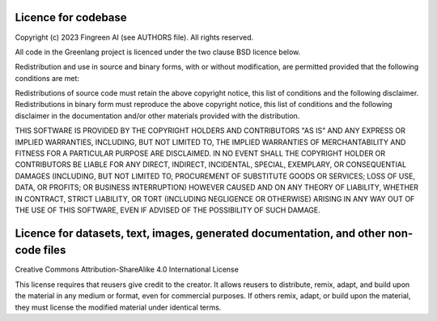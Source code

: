 Licence for codebase
====================

Copyright (c) 2023 Fingreen AI (see AUTHORS file). All rights reserved.

All code in the Greenlang project is licenced under the two clause BSD licence below.

Redistribution and use in source and binary forms, with or without modification, 
are permitted provided that the following conditions are met:

Redistributions of source code must retain the above copyright notice, 
this list of conditions and the following disclaimer.
Redistributions in binary form must reproduce the above copyright notice, 
this list of conditions and the following disclaimer in the documentation 
and/or other materials provided with the distribution.

THIS SOFTWARE IS PROVIDED BY THE COPYRIGHT HOLDERS AND CONTRIBUTORS "AS IS" 
AND ANY EXPRESS OR IMPLIED WARRANTIES, INCLUDING, BUT NOT LIMITED TO, 
THE IMPLIED WARRANTIES OF MERCHANTABILITY AND FITNESS FOR A PARTICULAR 
PURPOSE ARE DISCLAIMED. IN NO EVENT SHALL THE COPYRIGHT HOLDER OR CONTRIBUTORS 
BE LIABLE FOR ANY DIRECT, INDIRECT, INCIDENTAL, SPECIAL, EXEMPLARY, OR 
CONSEQUENTIAL DAMAGES (INCLUDING, BUT NOT LIMITED TO, PROCUREMENT OF 
SUBSTITUTE GOODS OR SERVICES; LOSS OF USE, DATA, OR PROFITS; OR BUSINESS 
INTERRUPTION) HOWEVER CAUSED AND ON ANY THEORY OF LIABILITY, WHETHER IN CONTRACT, 
STRICT LIABILITY, OR TORT (INCLUDING NEGLIGENCE OR OTHERWISE) ARISING IN ANY WAY 
OUT OF THE USE OF THIS SOFTWARE, EVEN IF ADVISED OF THE POSSIBILITY OF SUCH DAMAGE.

Licence for datasets, text, images, generated documentation, and other non-code files
======================================================================================

Creative Commons Attribution-ShareAlike 4.0 International License

This license requires that reusers give credit to the creator. It allows reusers 
to distribute, remix, adapt, and build upon the material in any medium or format, 
even for commercial purposes. If others remix, adapt, or build upon the material, 
they must license the modified material under identical terms.